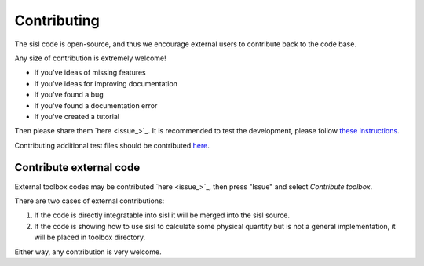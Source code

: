 .. _contributing:

Contributing
============

The sisl code is open-source, and thus we encourage external users to contribute
back to the code base.

Any size of contribution is extremely welcome!

- If you've ideas of missing features
- If you've ideas for improving documentation
- If you've found a bug
- If you've found a documentation error
- If you've created a tutorial

Then please share them `here <issue_>`_.
It is recommended to test the development, please follow `these instructions <installation-testing>`_.

Contributing additional test files should be contributed `here <sisl-files>`_.


Contribute external code
------------------------

External toolbox codes may be contributed `here <issue_>`_, then press
"Issue" and select *Contribute toolbox*.

There are two cases of external contributions:

1. If the code is directly integratable into sisl it will be merged into the sisl source.

2. If the code is showing how to use sisl to calculate some physical quantity but is not a general
   implementation, it will be placed in toolbox directory.

Either way, any contribution is very welcome.
